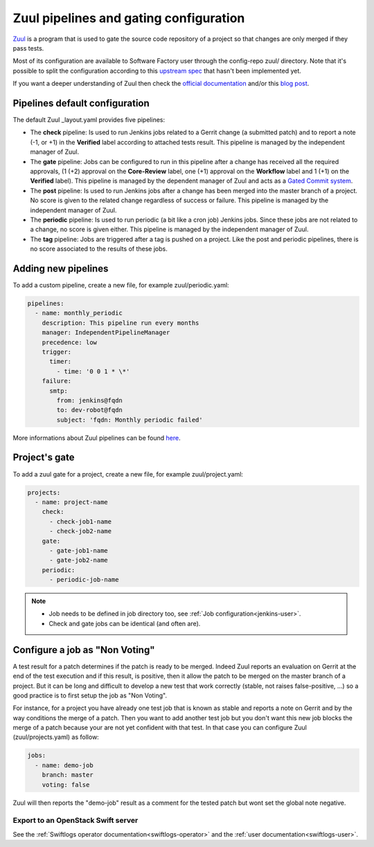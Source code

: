 .. _zuul-user:

Zuul pipelines and gating configuration
=======================================

`Zuul <https://docs.openstack.org/infra/zuul/>`_ is a program that is used to gate the source code repository of a project so that changes are only merged if they pass tests.

Most of its configuration are available to Software Factory user through
the config-repo zuul/ directory. Note that it's possible to split the
configuration according to this `upstream spec <https://specs.openstack.org/openstack-infra/infra-specs/specs/zuul_split.html>`_ that hasn't been implemented
yet.

If you want a deeper understanding of Zuul then check the
`official documentation <http://docs.openstack.org/infra/zuul/>`_ and/or this
`blog post <http://techs.enovance.com/7542/dive-into-zuul-gated-commit-system-2>`_.



Pipelines default configuration
-------------------------------

The default Zuul _layout.yaml provides five pipelines:

* The **check** pipeline: Is used to run Jenkins jobs
  related to a Gerrit change (a submitted patch) and to report
  a note (-1, or +1) in the **Verified** label according to attached
  tests result. This pipeline is managed by the independent
  manager of Zuul.

* The **gate** pipeline: Jobs can be configured to run in this pipeline
  after a change has received all the required approvals,
  (1 (+2) approval on the **Core-Review** label, one (+1) approval on
  the **Workflow** label and 1 (+1) on the **Verified** label).
  This pipeline is managed by the dependent manager of Zuul and acts
  as a `Gated Commit system <https://en.wikipedia.org/wiki/Gated_Commit>`_.

* The **post** pipeline: Is used to run Jenkins jobs
  after a change has been merged into the master branch of a
  project. No score is given to the related change regardless of success
  or failure. This pipeline is managed by the independent manager of Zuul.

* The **periodic** pipeline: Is used to run periodic (a bit like a
  cron job) Jenkins jobs. Since these jobs are not related to a change, no
  score is given either.
  This pipeline is managed by the independent manager of Zuul.

* The **tag** pipeline: Jobs are triggered after a tag is pushed on a
  project. Like the post and periodic pipelines, there is no score associated
  to the results of these jobs.


Adding new pipelines
--------------------

To add a custom pipeline, create a new file, for example zuul/periodic.yaml:

.. code-block:: yaml

    pipelines:
      - name: monthly_periodic
        description: This pipeline run every months
        manager: IndependentPipelineManager
        precedence: low
        trigger:
          timer:
            - time: '0 0 1 * \*'
        failure:
          smtp:
            from: jenkins@fqdn
            to: dev-robot@fqdn
            subject: 'fqdn: Monthly periodic failed'


More informations about Zuul pipelines can be found
`here <http://docs.openstack.org/infra/zuul/zuul.html#pipelines>`_.


.. _zuul-gate:

Project's gate
--------------

To add a zuul gate for a project, create a new file, for example zuul/project.yaml:

.. code-block:: yaml

  projects:
    - name: project-name
      check:
        - check-job1-name
        - check-job2-name
      gate:
        - gate-job1-name
        - gate-job2-name
      periodic:
        - periodic-job-name

.. note::

  * Job needs to be defined in job directory too, see :ref:`Job configuration<jenkins-user>`.
  * Check and gate jobs can be identical (and often are).


.. _non-voting-jobs:

Configure a job as "Non Voting"
-------------------------------

A test result for a patch determines if the patch is ready to be merged. Indeed Zuul
reports an evaluation on Gerrit at the end of the test execution and if this result,
is positive, then it allow the patch to be merged on the master branch of a project. But
it can be long and difficult to develop a new test that work correctly (stable, not raises
false-positive, ...) so a good practice is to first setup the job as "Non Voting".

For instance, for a project you have already one test job that is known as stable and
reports a note on Gerrit and by the way conditions the merge of a patch. Then you
want to add another test job but you don't want this new job blocks the merge of
a patch because your are not yet confident with that test. In that case you
can configure Zuul (zuul/projects.yaml) as follow:

.. code-block:: yaml

 jobs:
   - name: demo-job
     branch: master
     voting: false

Zuul will then reports the "demo-job" result as a comment for the tested patch
but wont set the global note negative.


Export to an OpenStack Swift server
...................................

See the :ref:`Swiftlogs operator documentation<swiftlogs-operator>` and the
:ref:`user documentation<swiftlogs-user>`.


